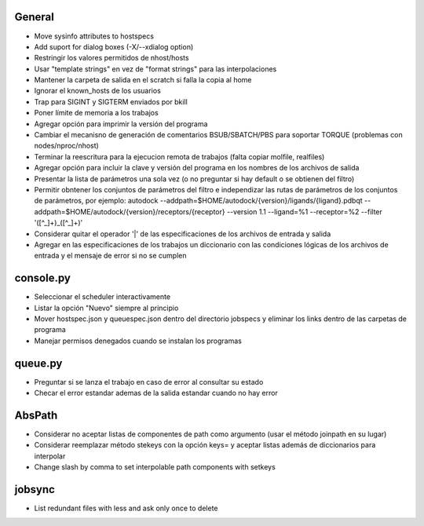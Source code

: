 General
-------
- Move sysinfo attributes to hostspecs
- Add suport for dialog boxes (-X/--xdialog option)
- Restringir los valores permitidos de nhost/hosts
- Usar "template strings" en vez de "format strings" para las interpolaciones
- Mantener la carpeta de salida en el scratch si falla la copia al home
- Ignorar el known_hosts de los usuarios
- Trap para SIGINT y SIGTERM enviados por bkill
- Poner límite de memoria a los trabajos
- Agregar opción para imprimir la versión del programa
- Cambiar el mecanisno de generación de comentarios BSUB/SBATCH/PBS para soportar TORQUE (problemas con nodes/nproc/nhost)
- Terminar la reescritura para la ejecucion remota de trabajos (falta copiar molfile, realfiles)
- Agregar opción para incluir la clave y versión del programa en los nombres de los archivos de salida
- Presentar la lista de parámetros una sola vez (o no preguntar si hay default o se obtienen del filtro)
- Permitir obntener los conjuntos de parámetros del filtro e independizar las rutas de parámetros de los conjuntos de parámetros, por ejemplo: autodock --addpath=$HOME/autodock/{version}/ligands/{ligand}.pdbqt --addpath=$HOME/autodock/{version}/receptors/{receptor} --version 1.1 --ligand=%1 --receptor=%2 --filter '([^_]+)_([^_]+)'
- Considerar quitar el operador '|' de las especificaciones de los archivos de entrada y salida
- Agregar en las especificaciones de los trabajos un diccionario con las condiciones lógicas de los archivos de entrada y el mensaje de error si no se cumplen

console.py
----------
- Seleccionar el scheduler interactivamente
- Listar la opción "Nuevo" siempre al principio
- Mover hostspec.json y queuespec.json dentro del directorio jobspecs y eliminar los links dentro de las carpetas de programa
- Manejar permisos denegados cuando se instalan los programas

queue.py
----------
- Preguntar si se lanza el trabajo en caso de error al consultar su estado
- Checar el error estandar ademas de la salida estandar cuando no hay error

AbsPath
-------
- Considerar no aceptar listas de componentes de path como argumento (usar el método joinpath en su lugar)
- Considerar reemplazar método stekeys con la opción keys= y aceptar listas además de diccionarios para interpolar
- Change slash by comma to set interpolable path components with setkeys

jobsync
-------
- List redundant files with less and ask only once to delete

